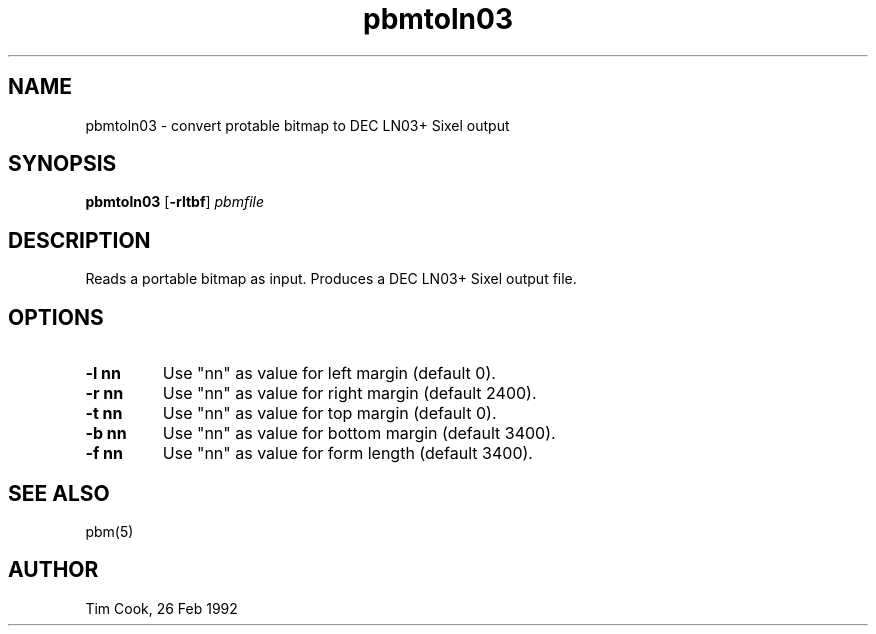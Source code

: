 .TH pbmtoln03 1 "7 May 1993"
.IX pbmtoln03
.SH NAME
pbmtoln03 - convert protable bitmap to DEC LN03+ Sixel output
.SH SYNOPSIS
.B pbmtoln03
.RB [ -rltbf ]
.I pbmfile
.SH DESCRIPTION
Reads a portable bitmap as input.
.IX "DEC LN03+ Sixel"
Produces a DEC LN03+ Sixel output file.
.SH OPTIONS
.TP
.B -l nn
Use "nn" as value for left margin (default 0).
.TP
.B -r nn
Use "nn" as value for right margin (default 2400).
.TP
.B -t nn
Use "nn" as value for top margin (default 0).
.TP
.B -b nn
Use "nn" as value for bottom margin (default 3400).
.TP
.B -f nn
Use "nn" as value for form length (default 3400).
.SH "SEE ALSO"
pbm(5)
.SH AUTHOR
Tim Cook, 26 Feb 1992
